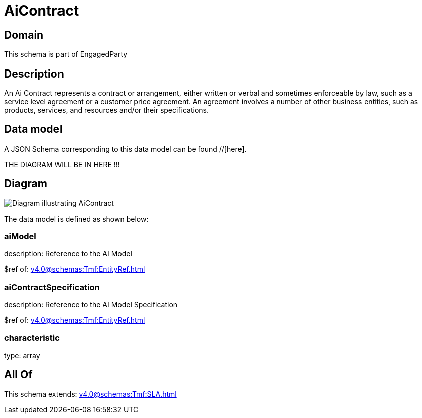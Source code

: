 = AiContract

[#domain]
== Domain

This schema is part of EngagedParty

[#description]
== Description
An Ai Contract represents a contract or arrangement, either written or verbal and sometimes enforceable by law, such as a service level agreement or a customer price agreement. An agreement involves a number of other business entities, such as products, services, and resources and/or their specifications.


[#data_model]
== Data model

A JSON Schema corresponding to this data model can be found //[here].

THE DIAGRAM WILL BE IN HERE !!!

[#diagram]
== Diagram
image::Resource_AiContract.png[Diagram illustrating AiContract]


The data model is defined as shown below:


=== aiModel
description: Reference to the AI Model 

$ref of: xref:v4.0@schemas:Tmf:EntityRef.adoc[]


=== aiContractSpecification
description: Reference to the AI Model Specification

$ref of: xref:v4.0@schemas:Tmf:EntityRef.adoc[]


=== characteristic
type: array


[#all_of]
== All Of

This schema extends: xref:v4.0@schemas:Tmf:SLA.adoc[]
